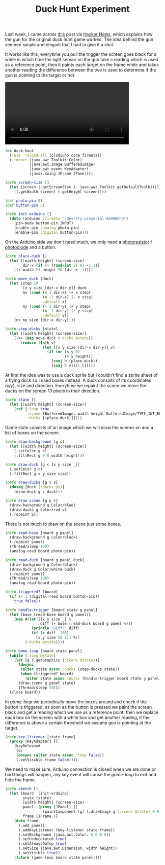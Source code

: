 #+title: Duck Hunt Experiment
#+tags: clojure clodiuno

Last week, I came across [[http://www.todayifoundout.com/index.php/2010/12/how-the-gun-on-the-original-duck-hunt-game-worked/][this]] post via [[http://news.ycombinator.com/item?id=2048199][Hacker News]], which explains
how the gun for the original duck hunt game worked. The idea behind
the gun seemed simple and elegant that I had to give it a shot.

It works like this, everytime you pull the trigger the screen goes
black for a while in which time the light sensor on the gun take a
reading which is used as a reference point, then it paints each target
on the frame white and takes another reading the difference between the
two is used to determine if the gun is pointing to the target or not.

#+BEGIN_EXPORT HTML
  <p>
    <video src="/video/duck-hunt.m4v" width="80%" controls>
      Looks like HTML5 Video tag did not work you can download
      the video <a href="/video/duck-hunt.m4v">here</a>.
    </video>
  </p>
#+END_EXPORT

#+begin_src clojure
  (ns duck-hunt
    (:use :reload-all [clodiuno core firmata])
    (:import (java.awt Toolkit Color)
             (java.awt.image BufferedImage)
             (java.awt.event KeyAdapter)
             (javax.swing JFrame JPanel)))
  
  (defn screen-size []
    (let [screen (.getScreenSize (. java.awt.Toolkit getDefaultToolkit))]
      [(.getWidth screen) (.getHeight screen)]))

  (def photo-pin 0)
  (def button-pin 5)
  
  (defn init-arduino []
    (doto (arduino :firmata "/dev/tty.usbserial-A6008nhh")
      (pin-mode button-pin INPUT)
      (enable-pin :analog photo-pin)
      (enable-pin :digital button-pin)))
#+end_src

On the Arduino side we don't need much, we only need a [[http://en.wikipedia.org/wiki/Photoresistor][photoresistor]] /
[[http://en.wikipedia.org/wiki/Photodiode][photodiode]] and a button. 

#+BEGIN_EXPORT HTML
  <img src="/images/post/duck-hunt-schema.png" />
#+END_EXPORT

#+begin_src clojure
  (defn place-duck []
    (let [[width height] (screen-size)
          dir-x (if (= (rand-int 2) 0) -1 1)]
      [(/ width 2) height 50 [dir-x -1]]))
  
  (defn move-duck [duck]
    (let [step 10
          [x y size [dir-x dir-y]] duck
          nx (cond (= 1 dir-x) (+ x step)
                   (= -1 dir-x) (- x step)
                   :default x)
          ny (cond (= 1 dir-y) (+ y step)
                   (= -1 dir-y) (- y step)
                   :default y)]
      [nx ny size [dir-x dir-y]]))
  
  (defn step-ducks [state]
    (let [[width height] (screen-size)]
      (->> (map move-duck (:ducks @state))
         (reduce (fn[h v]
                   (let [[x y size [dir-x dir-y]] v]
                     (if (or (< y 0)
                             (> y height))
                       (conj h (place-duck))
                       (conj h v)))) []))))
#+end_src

At first the idea was to use a duck sprite but I couldn't find a
sprite sheet of a flying duck so I used boxes instead. A duck consists
of its coordinates (x/y), size and direction. Everytime we repaint the
scene we move the ducks on the screen 10 pixels in their direction.

#+begin_src clojure
  (defn state []
    (let [[width height] (screen-size)]
      (ref {:loop true
            :scene (BufferedImage. width height BufferedImage/TYPE_INT_RGB)
            :ducks [(place-duck)]})))
#+end_src

Game state consists of an image which we will draw the scenes on and a
list of boxes on the screen.

#+begin_src clojure
  (defn draw-background [g c]
    (let [[width height] (screen-size)]
      (.setColor g c)
      (.fillRect g 0 0 width height)))
  
  (defn draw-duck [g c [x y size _]]
    (.setColor g c)
    (.fillRect g x y size size))
  
  (defn draw-ducks [g c s]
    (doseq [duck (:ducks @s)] 
      (draw-duck g c duck)))
  
  (defn draw-scene [g p s]
    (draw-background g Color/blue)
    (draw-ducks g Color/red s)
    (.repaint p))
  
#+end_src

There is not much to draw on the scene just some boxes.

#+begin_src clojure
  (defn read-base [board g panel]
    (draw-background g Color/black)
    (.repaint panel)
    (Thread/sleep 100)
    (analog-read board photo-pin))
  
  (defn read-duck [board g panel duck]
    (draw-background g Color/black)
    (draw-duck g Color/white duck)
    (.repaint panel)
    (Thread/sleep 100)
    (analog-read board photo-pin))
  
  (defn triggered? [board]
    (if (= 1 (digital-read board button-pin))
      true false))
  
  (defn handle-trigger [board state g panel]
    (let [base (read-base board g panel)]
      (map #(let [[x y size _] %
                  diff (- base (read-duck board g panel %))]
              (println "Diff:" diff)
              (if (> diff -100)
                [x y size [0 1]] %))
           (:ducks @state))))
  
  (defn game-loop [board state panel]
    (while (:loop @state)
      (let [g (.getGraphics (:scene @state))]
        (dosync
         (alter state assoc :ducks (step-ducks state))
         (when (triggered? board)
           (alter state assoc :ducks (handle-trigger board state g panel))))
        (draw-scene g panel state)
        (Thread/sleep 50)))
    (close board))
  
#+end_src

In /game-loop/ we periodically move the boxes around and check if the
button is triggered, as soon as the button is pressed we paint the
screen black and get a reading which we use as a reference point,
then we replace each box on the screen with a white box and get another
reading, if the difference is above a certain threshold we assume gun
is pointing at the target.

#+begin_src clojure
  (defn key-listener [state frame]
    (proxy [KeyAdapter] [] 
      (keyReleased 
       [e]
       (dosync (alter state assoc :loop false))
       (.setVisible frame false))))
  
#+end_src

We need to make sure, Arduino connection is closed when we are done or
bad things will happen, any key event will cause the /game-loop/ to
exit and hide the frame.

#+begin_src clojure
  (defn sketch []
    (let [board  (init-arduino)
          state (state)
          [width height] (screen-size)
          panel  (proxy [JPanel] []
                   (paintComponent [g] (.drawImage g (:scene @state) 0 0 this)))
          frame (JFrame.)]
      (doto frame
        (.add panel)
        (.addKeyListener (key-listener state frame))
        (.setBackground (java.awt.Color. 0 0 0 0))
        (.setUndecorated true)
        (.setAlwaysOnTop true)
        (.setSize (java.awt.Dimension. width height))
        (.setVisible true))
      (future (game-loop board state panel))))
#+end_src

